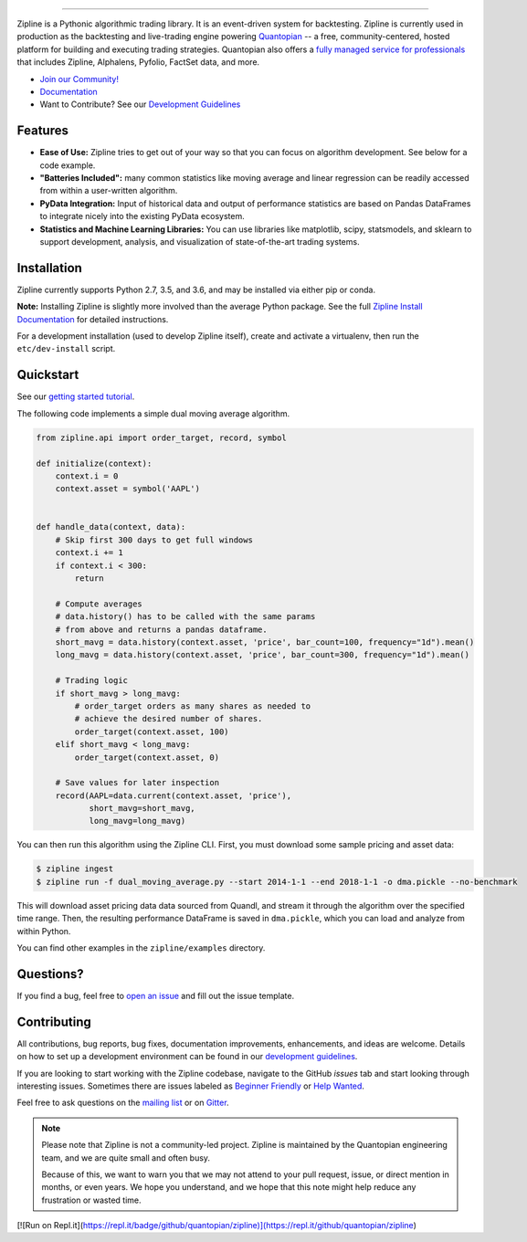 .. image:: https://media.quantopian.com/logos/open_source/zipline-logo-03_.png
    :target: https://www.zipline.io
    :width: 212px
    :align: center
    :alt: Zipline

=============

|Gitter|
|pypi version status|
|pypi pyversion status|
|travis status|
|appveyor status|
|Coverage Status|

Zipline is a Pythonic algorithmic trading library. It is an event-driven
system for backtesting. Zipline is currently used in production as the backtesting and live-trading
engine powering `Quantopian <https://www.quantopian.com>`_ -- a free,
community-centered, hosted platform for building and executing trading
strategies. Quantopian also offers a `fully managed service for professionals <https://factset.quantopian.com>`_
that includes Zipline, Alphalens, Pyfolio, FactSet data, and more.

- `Join our Community! <https://groups.google.com/forum/#!forum/zipline>`_
- `Documentation <https://www.zipline.io>`_
- Want to Contribute? See our `Development Guidelines <https://www.zipline.io/development-guidelines>`_

Features
========

- **Ease of Use:** Zipline tries to get out of your way so that you can
  focus on algorithm development. See below for a code example.
- **"Batteries Included":** many common statistics like
  moving average and linear regression can be readily accessed from
  within a user-written algorithm.
- **PyData Integration:** Input of historical data and output of performance statistics are
  based on Pandas DataFrames to integrate nicely into the existing
  PyData ecosystem.
- **Statistics and Machine Learning Libraries:** You can use libraries like matplotlib, scipy,
  statsmodels, and sklearn to support development, analysis, and
  visualization of state-of-the-art trading systems.

Installation
============

Zipline currently supports Python 2.7, 3.5, and 3.6, and may be installed via
either pip or conda.

**Note:** Installing Zipline is slightly more involved than the average Python
package. See the full `Zipline Install Documentation`_ for detailed
instructions.

For a development installation (used to develop Zipline itself), create and
activate a virtualenv, then run the ``etc/dev-install`` script.

Quickstart
==========

See our `getting started tutorial <https://www.zipline.io/beginner-tutorial>`_.

The following code implements a simple dual moving average algorithm.

.. code:: python

    from zipline.api import order_target, record, symbol

    def initialize(context):
        context.i = 0
        context.asset = symbol('AAPL')


    def handle_data(context, data):
        # Skip first 300 days to get full windows
        context.i += 1
        if context.i < 300:
            return

        # Compute averages
        # data.history() has to be called with the same params
        # from above and returns a pandas dataframe.
        short_mavg = data.history(context.asset, 'price', bar_count=100, frequency="1d").mean()
        long_mavg = data.history(context.asset, 'price', bar_count=300, frequency="1d").mean()

        # Trading logic
        if short_mavg > long_mavg:
            # order_target orders as many shares as needed to
            # achieve the desired number of shares.
            order_target(context.asset, 100)
        elif short_mavg < long_mavg:
            order_target(context.asset, 0)

        # Save values for later inspection
        record(AAPL=data.current(context.asset, 'price'),
               short_mavg=short_mavg,
               long_mavg=long_mavg)


You can then run this algorithm using the Zipline CLI.
First, you must download some sample pricing and asset data:

.. code:: bash

    $ zipline ingest
    $ zipline run -f dual_moving_average.py --start 2014-1-1 --end 2018-1-1 -o dma.pickle --no-benchmark

This will download asset pricing data data sourced from Quandl, and stream it through the algorithm over the specified time range.
Then, the resulting performance DataFrame is saved in ``dma.pickle``, which you can load and analyze from within Python.

You can find other examples in the ``zipline/examples`` directory.

Questions?
==========

If you find a bug, feel free to `open an issue <https://github.com/quantopian/zipline/issues/new>`_ and fill out the issue template.

Contributing
============

All contributions, bug reports, bug fixes, documentation improvements, enhancements, and ideas are welcome. Details on how to set up a development environment can be found in our `development guidelines <https://www.zipline.io/development-guidelines>`_.

If you are looking to start working with the Zipline codebase, navigate to the GitHub `issues` tab and start looking through interesting issues. Sometimes there are issues labeled as `Beginner Friendly <https://github.com/quantopian/zipline/issues?q=is%3Aissue+is%3Aopen+label%3A%22Beginner+Friendly%22>`_ or `Help Wanted <https://github.com/quantopian/zipline/issues?q=is%3Aissue+is%3Aopen+label%3A%22Help+Wanted%22>`_.

Feel free to ask questions on the `mailing list <https://groups.google.com/forum/#!forum/zipline>`_ or on `Gitter <https://gitter.im/quantopian/zipline>`_.

.. note::

   Please note that Zipline is not a community-led project. Zipline is
   maintained by the Quantopian engineering team, and we are quite small and
   often busy.

   Because of this, we want to warn you that we may not attend to your pull
   request, issue, or direct mention in months, or even years. We hope you
   understand, and we hope that this note might help reduce any frustration or
   wasted time.


.. |Gitter| image:: https://badges.gitter.im/Join%20Chat.svg
   :target: https://gitter.im/quantopian/zipline?utm_source=badge&utm_medium=badge&utm_campaign=pr-badge&utm_content=badge
.. |pypi version status| image:: https://img.shields.io/pypi/v/zipline.svg
   :target: https://pypi.python.org/pypi/zipline
.. |pypi pyversion status| image:: https://img.shields.io/pypi/pyversions/zipline.svg
   :target: https://pypi.python.org/pypi/zipline
.. |travis status| image:: https://travis-ci.org/quantopian/zipline.svg?branch=master
   :target: https://travis-ci.org/quantopian/zipline
.. |appveyor status| image:: https://ci.appveyor.com/api/projects/status/3dg18e6227dvstw6/branch/master?svg=true
   :target: https://ci.appveyor.com/project/quantopian/zipline/branch/master
.. |Coverage Status| image:: https://coveralls.io/repos/quantopian/zipline/badge.svg
   :target: https://coveralls.io/r/quantopian/zipline

.. _`Zipline Install Documentation` : https://www.zipline.io/install
[![Run on Repl.it](https://repl.it/badge/github/quantopian/zipline)](https://repl.it/github/quantopian/zipline)